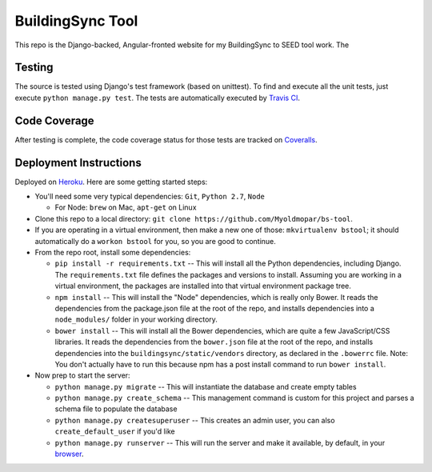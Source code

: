 BuildingSync Tool
=================

This repo is the Django-backed, Angular-fronted website for my BuildingSync to SEED tool work.  The

Testing |tstimage|_
-------------------

The source is tested using Django's test framework (based on unittest). To find and execute all
the unit tests, just execute ``python manage.py test``. The tests are automatically executed by `Travis
CI <https://travis-ci.org/myoldmopar/bs-tool>`__.

Code Coverage |covimage|_
-------------------------

After testing is complete, the code coverage status for those tests are tracked on
`Coveralls <https://coveralls.io/github/myoldmopar/bs-tool?branch=master>`__.

.. |tstimage| image:: https://travis-ci.org/Myoldmopar/bs-tool.svg?branch=master
.. _tstimage: https://travis-ci.org/Myoldmopar/bs-tool

.. |covimage| image:: https://coveralls.io/repos/github/Myoldmopar/bs-tool/badge.svg?branch=master
.. _covimage: https://coveralls.io/github/Myoldmopar/bs-tool?branch=master

Deployment Instructions
-----------------------

Deployed on `Heroku <https://buildingsynctool.herokuapps.com>`__.  Here are some getting started steps:

- You'll need some very typical dependencies: ``Git``, ``Python 2.7``, ``Node``

  - For Node: ``brew`` on Mac, ``apt-get`` on Linux

- Clone this repo to a local directory: ``git clone https://github.com/Myoldmopar/bs-tool``.

- If you are operating in a virtual environment, then make a new one of those: ``mkvirtualenv bstool``; it should automatically do a ``workon bstool`` for you, so you are good to continue.

- From the repo root, install some dependencies:

  - ``pip install -r requirements.txt``  -- This will install all the Python dependencies, including Django.  The ``requirements.txt`` file defines the packages and versions to install.  Assuming you are working in a virtual environment, the packages are installed into that virtual environment package tree.
  - ``npm install``  -- This will install the "Node" dependencies, which is really only Bower.  It reads the dependencies from the package.json file at the root of the repo, and installs dependencies into a ``node_modules/`` folder in your working directory.
  - ``bower install``  -- This will install all the Bower dependencies, which are quite a few JavaScript/CSS libraries.  It reads the dependencies from the ``bower.json`` file at the root of the repo, and installs dependencies into the ``buildingsync/static/vendors`` directory, as declared in the ``.bowerrc`` file.  Note: You don't actually have to run this because npm has a post install command to run ``bower install``.

- Now prep to start the server:

  - ``python manage.py migrate``  -- This will instantiate the database and create empty tables
  - ``python manage.py create_schema``  -- This management command is custom for this project and parses a schema file to populate the database
  - ``python manage.py createsuperuser``  -- This creates an admin user, you can also ``create_default_user`` if you'd like
  - ``python manage.py runserver``  -- This will run the server and make it available, by default, in your `browser <https://127.0.0.1:8000>`__.

